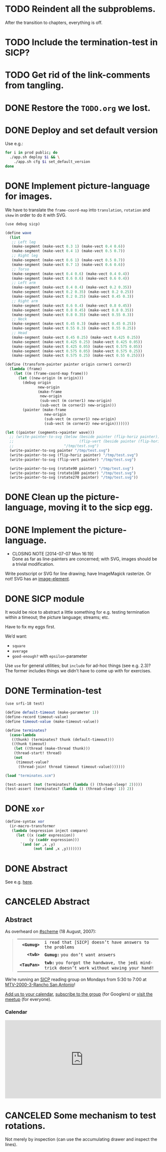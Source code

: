 * TODO Reindent all the subproblems.
  After the transition to chapters, everything is off.
* TODO Include the termination-test in SICP?
* TODO Get rid of the link-comments from tangling.
* DONE Restore the =TODO.org= we lost.
  CLOSED: [2015-03-09 Mon 18:48]
* DONE Deploy and set default version
   CLOSED: [2014-11-04 Tue 11:07]
   Use e.g.:

   #+BEGIN_SRC sh
     for i in prod public; do
       ./app.sh deploy $i && \
         ./app.sh cfg $i set_default_version
     done
   #+END_SRC
* DONE Implement picture-language for images.
   CLOSED: [2014-07-15 Tue 08:52]
   We have to translate the =frame-coord-map= into =translation=,
   =rotation= and =skew= in order to do it with SVG.

   #+BEGIN_SRC scheme
     (use debug sicp)

     (define wave
       (list
        ;; Left leg
        (make-segment (make-vect 0.3 1) (make-vect 0.4 0.6))
        (make-segment (make-vect 0.4 1) (make-vect 0.5 0.7))
        ;; Right leg
        (make-segment (make-vect 0.6 1) (make-vect 0.5 0.7))
        (make-segment (make-vect 0.7 1) (make-vect 0.6 0.6))
        ;; Torso
        (make-segment (make-vect 0.4 0.6) (make-vect 0.4 0.4))
        (make-segment (make-vect 0.6 0.6) (make-vect 0.6 0.4))
        ;; Left arm
        (make-segment (make-vect 0.4 0.4) (make-vect 0.2 0.35))
        (make-segment (make-vect 0.2 0.35) (make-vect 0.2 0.25))
        (make-segment (make-vect 0.2 0.25) (make-vect 0.45 0.3))
        ;; Right arm
        (make-segment (make-vect 0.6 0.4) (make-vect 0.8 0.45))
        (make-segment (make-vect 0.8 0.45) (make-vect 0.8 0.35))
        (make-segment (make-vect 0.8 0.35) (make-vect 0.55 0.3))
        ;; Neck
        (make-segment (make-vect 0.45 0.3) (make-vect 0.45 0.25))
        (make-segment (make-vect 0.55 0.3) (make-vect 0.55 0.25))
        ;; Head
        (make-segment (make-vect 0.45 0.25) (make-vect 0.425 0.25))
        (make-segment (make-vect 0.425 0.25) (make-vect 0.425 0.05))
        (make-segment (make-vect 0.425 0.05) (make-vect 0.575 0.05))
        (make-segment (make-vect 0.575 0.05) (make-vect 0.575 0.25))
        (make-segment (make-vect 0.575 0.25) (make-vect 0.55 0.25))))

     (define (transform-painter painter origin corner1 corner2)
       (lambda (frame)
         (let ((m (frame-coord-map frame)))
           (let ((new-origin (m origin)))
             (debug origin
                    new-origin
                    (make-frame
                     new-origin
                     (sub-vect (m corner1) new-origin)
                     (sub-vect (m corner2) new-origin)))
             (painter (make-frame
                       new-origin
                       (sub-vect (m corner1) new-origin)
                       (sub-vect (m corner2) new-origin)))))))

     (let ((painter (segments->painter wave)))
       ;; (write-painter-to-svg (below (beside painter (flip-horiz painter))
       ;;                              (flip-vert (beside painter (flip-horiz painter))))
       ;;                       "/tmp/test.svg")
       (write-painter-to-svg painter "/tmp/test.svg")
       (write-painter-to-svg (flip-horiz painter) "/tmp/test.svg")
       (write-painter-to-svg (flip-vert painter) "/tmp/test.svg")

       (write-painter-to-svg (rotate90 painter) "/tmp/test.svg")
       (write-painter-to-svg (rotate180 painter) "/tmp/test.svg")
       (write-painter-to-svg (rotate270 painter) "/tmp/test.svg"))
   #+END_SRC
* DONE Clean up the picture-language, moving it to the sicp egg.
   CLOSED: [2014-07-14 Mon 14:18]
* DONE Implement the picture-language.
   CLOSED: [2014-07-07 Mon 16:19]
   - CLOSING NOTE [2014-07-07 Mon 16:19] \\
     Done as far as line-painters are concerned; with SVG, images should be
     a trivial modification.
   Write postscript or SVG for line drawing; have ImageMagick
   rasterize. Or not! SVG has an [[http://www.w3.org/TR/SVG/struct.html#ImageElement][image-element]].
* DONE SICP module
   CLOSED: [2014-06-22 Sun 17:16]
   It would be nice to abstract a little something for e.g. testing
   termination within a timeout; the picture language; streams; etc.

   Have to fix my eggs first.

   We’d want:

   - =square=
   - =average=
   - =good-enough?= with =epsilon=-parameter

   Use =use= for general utilities; but =include= for ad-hoc things
   (see e.g. 2.3)? The former includes things we didn’t have to come
   up with for exercises.
* DONE Termination-test
   CLOSED: [2014-05-11 Sun 19:36]
   #+BEGIN_SRC scheme :tangle terminates.scm
     (use srfi-18 test)
     
     (define default-timeout (make-parameter 1))
     (define-record timeout-value)
     (define timeout-value (make-timeout-value))
     
     (define terminates?
       (case-lambda
        ((thunk) (terminates? thunk (default-timeout)))
        ((thunk timeout)
         (let ((thread (make-thread thunk)))
         (thread-start! thread)
         (not
          (timeout-value?
           (thread-join! thread timeout timeout-value)))))))     
   #+END_SRC

   #+BEGIN_SRC scheme
     (load "terminates.scm")
     
     (test-assert (not (terminates? (lambda () (thread-sleep! 2)))))
     (test-assert (terminates? (lambda () (thread-sleep! 1)) 2))
   #+END_SRC
   
* DONE =xor=
   CLOSED: [2014-06-15 Sun 00:56]
   #+BEGIN_SRC scheme :tangle xor.scm
     (define-syntax xor
       (ir-macro-transformer
        (lambda (expression inject compare)
          (let ((x (cadr expression))
                (y (caddr expression)))
            `(and (or ,x ,y)
                  (not (and ,x ,y)))))))
   #+END_SRC
* DONE Abstract
   CLOSED: [2014-06-22 Sun 17:16]
   See e.g. [[http://orgmode.org/worg/org-faq.html#include-abstract-in-export-to-latex-and-html][here]].
* CANCELED Abstract
   CLOSED: [2014-08-26 Tue 08:38]
   #+BEGIN_HTML
   <h2>Abstract</h2>
   #+END_HTML
   #+BEGIN_ABSTRACT
   As overheard on [[http://community.schemewiki.org/?%2523scheme-on-freenode][#scheme]] (18 August, 2007):

   #+BEGIN_QUOTE
   #+ATTR_HTML: :frame void :cellpadding 2
   |          <r> |                                                                                                |
   |  *=<Gumug>=* | =i read that [SICP] doesn’t have answers to the problems=                                      |
   |    *=<twb>=* | *=Gumug:=* =you don’t want answers=                                                            |
   | *=<TauPan>=* | *=twb:=* =you forgot the handwave, the jedi mind-trick doesn’t work without waving your hand!= |
   #+END_QUOTE

   We’re running an [[http://mitpress.mit.edu/sicp/full-text/book/book.html][SICP]] reading group on Mondays from 5:30 to 7:00 at
   [[https://map.googleplex.com/?q%3Dtype:confroom%2520location_id:US-MTV-2000-3-306][MTV-2000-3-Rancho San Antonio]]!

   [[https://www.google.com/calendar/event?action%3DTEMPLATE&tmeid%3Ddm12dWxwMXNhYXU1dTFmcTJwbThmYWRvczhfMjAxNDA2MjRUMDAzMDAwWiBnb29nbGUuY29tX2VwNmRyYnFkbmV0Mmg3djc0MzU0M2RlY2cwQGc&tmsrc%3Dgoogle.com_ep6drbqdnet2h7v743543decg0%2540group.calendar.google.com][Add us to your calendar]], [[https://groups.google.com/a/google.com/forum/#!forum/sicp-reading-group][subscribe to the group]] (for Googlers) or
   [[http://csrg.org][visit the meetup]] (for everyone).

   #+BEGIN_HTML
   <h3>Calendar</h3>
   <iframe src= "https://www.google.com/calendar/embed?showTitle=0&amp;showNav=0&amp;showPrint=0&amp;showTabs=0&amp;showCalendars=0&amp;mode=AGENDA&amp;height=256&amp;wkst=1&amp;bgcolor=%23FFFFFF&amp;src=google.com_ep6drbqdnet2h7v743543decg0%40group.calendar.google.com&amp;color=%2342104A&amp;ctz=America%2FLos_Angeles" style= " border-width:0 " width= "512" height= "256" frameborder= "0" scrolling= "no"></iframe>
   #+END_HTML

   #+END_ABSTRACT
* CANCELED Some mechanism to test rotations.
   CLOSED: [2014-07-15 Tue 08:52]
   Not merely by inspection (can use the accumulating drawer and
   inspect the lines).
